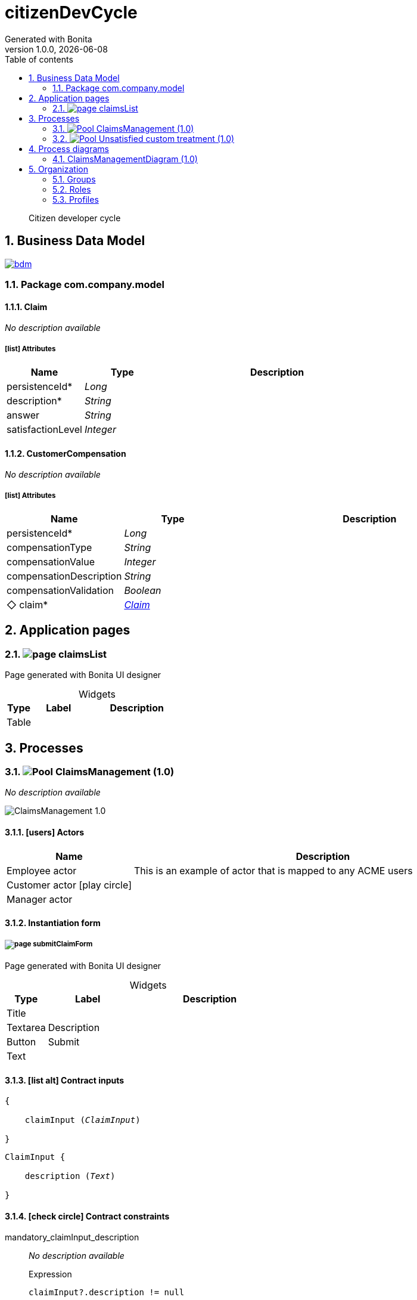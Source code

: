 = citizenDevCycle
Generated with Bonita
v1.0.0, {docdate}
:toc: left
:toc-title: Table of contents
:toclevels: 2
:bonita-version: 7.13
:imagesdir: ./documentation/images
:icons: font
:sectnums: numbered
:sectanchors:
:hardbreaks:
:experimental:

[abstract]
--
Citizen developer cycle
--

== Business Data Model

image::bdm.svg[link=images/bdm.svg]

=== Package com.company.model

==== Claim

_No description available_

===== icon:list[] Attributes

[grid=cols,options="header",cols="1,1e,3a",stripes=even,frame=topbot]
|===
|Name                                        |Type   |Description
|[[Claim.persistenceId]]persistenceId*       |Long   |           
|[[Claim.description]]description*           |String |           
|[[Claim.answer]]answer                      |String |           
|[[Claim.satisfactionLevel]]satisfactionLevel|Integer|           
|===

==== CustomerCompensation

_No description available_

===== icon:list[] Attributes

[grid=cols,options="header",cols="1,1e,3a",stripes=even,frame=topbot]
|===
|Name                                                                   |Type     |Description
|[[CustomerCompensation.persistenceId]]persistenceId*                   |Long     |           
|[[CustomerCompensation.compensationType]]compensationType              |String   |           
|[[CustomerCompensation.compensationValue]]compensationValue            |Integer  |           
|[[CustomerCompensation.compensationDescription]]compensationDescription|String   |           
|[[CustomerCompensation.compensationValidation]]compensationValidation  |Boolean  |           
|[[CustomerCompensation.claim]]&#x25c7; claim*                          |<<Claim>>|           
|===

== Application pages

=== [[_ae20f26f-5e64-3563-9360-c0c9105fea02]]image:icons/page.png[] claimsList

Page generated with Bonita UI designer

.Widgets
[caption=,grid=cols,options="header",cols="1,2,4a",stripes=even,frame=topbot]
|===
|Type |Label|Description
|Table|     |           
|===

== Processes

=== image:icons/Pool.png[title="Process"] [[_416e79ae-3021-36a7-8327-bb68c4f29d81]]ClaimsManagement (1.0)

_No description available_

image::processes/ClaimsManagement-1.0.png[]

==== icon:users[] Actors

[grid=cols,options="header",cols="1,3a",stripes=even,frame=topbot]
|===
|Name                                                                                               |Description                                                 
|[[_a167d3fc-d04f-3d85-a54c-a2aa3f8a7806]]Employee actor                                            |This is an example of actor that is mapped to any ACME users
|[[_7baead0e-4ef6-3f65-8305-f0b9d75764ae]]Customer actor icon:play-circle[title="Process initiator"]|                                                            
|[[_4f574325-9c37-3f4a-85ba-b40f6d651200]]Manager actor                                             |                                                            
|===

==== Instantiation form

===== [[_c1f16a80-eb3b-374c-b61a-146cf806045f]]image:icons/page.png[] submitClaimForm

Page generated with Bonita UI designer

.Widgets
[caption=,grid=cols,options="header",cols="1,2,4a",stripes=even,frame=topbot]
|===
|Type    |Label      |Description
|Title   |           |           
|Textarea|Description|           
|Button  |Submit     |           
|Text    |           |           
|===

==== icon:list-alt[] Contract inputs

[verse]
{
    claimInput ([teal]_ClaimInput_)
}

[verse]
[teal]#ClaimInput# {
    description ([olive]_Text_)
}

==== icon:check-circle[] Contract constraints

mandatory_claimInput_description:: _No description available_
+
.Expression
[source,groovy]
----
claimInput?.description != null
----
+
.Technical error message
----
description is mandatory for Claim
----

==== image:icons/Lane.png[title="Lane"] Customer lane (<<_7baead0e-4ef6-3f65-8305-f0b9d75764ae,icon:user[title="Actor"] Customer actor>>)

_No description available_

==== image:icons/Lane.png[title="Lane"] Employee lane (<<_a167d3fc-d04f-3d85-a54c-a2aa3f8a7806,icon:user[title="Actor"] Employee actor>>)

_No description available_

==== image:icons/Lane.png[title="Lane"] Manager lane (<<_4f574325-9c37-3f4a-85ba-b40f6d651200,icon:user[title="Actor"] Manager actor>>)

_No description available_

==== [[_046a9b13-ffb1-38ae-8f88-0b00a5a4de14]]image:icons/StartEvent.png[title="StartEvent"] Submit claim

_No description available_

===== icon:arrow-right[] Outgoing transition(s)

*To <<_ce6cfde1-2fb5-356e-9386-b0c3e786c35b,Review and answer claim>>*

==== [[_ce6cfde1-2fb5-356e-9386-b0c3e786c35b]]image:icons/Task.png[title="Task"] Review and answer claim

_No description available_

*Previous flow element(s)*: <<_046a9b13-ffb1-38ae-8f88-0b00a5a4de14,Submit claim>>

===== [[_84b5313e-44d5-3ebb-bb34-e7988ab76efb]]image:icons/page.png[] reviewAndAnswerForm

Page generated with Bonita UI designer

.Widgets
[caption=,grid=cols,options="header",cols="1,2,4a",stripes=even,frame=topbot]
|===
|Type  |Label      |Description
|Title |           |           
|Text  |           |           
|Title |           |           
|Text  |Description|           
|Input |Answer     |           
|Button|Submit     |           
|Text  |           |           
|===

===== icon:list-alt[] Contract inputs

[verse]
{
    claimInput ([teal]_ClaimInput_)
}

[verse]
[teal]#ClaimInput# {
    answer ([olive]_Text_)
}

===== icon:arrow-right[] Outgoing transition(s)

*To <<_bd59ee33-6919-385e-977b-4165275e4456,Read the answer and rate it>>*

==== [[_bd59ee33-6919-385e-977b-4165275e4456]]image:icons/Task.png[title="Task"] Read the answer and rate it

_No description available_

*Previous flow element(s)*: <<_ce6cfde1-2fb5-356e-9386-b0c3e786c35b,Review and answer claim>>

===== [[_222d7ea9-e912-3137-b6ad-b438e01f381b]]image:icons/page.png[] readAnswerAndRateItForm

Page generated with Bonita UI designer

.Widgets
[caption=,grid=cols,options="header",cols="1,2,4a",stripes=even,frame=topbot]
|===
|Type  |Label             |Description
|Title |                  |           
|Text  |                  |           
|Title |                  |           
|Text  |Description       |           
|Text  |Answer            |           
|Input |Satisfaction Level|           
|Button|Submit            |           
|Text  |                  |           
|===

===== icon:list-alt[] Contract inputs

[verse]
{
    claimInput ([teal]_ClaimInput_)
}

[verse]
[teal]#ClaimInput# {
    satisfactionLevel ([olive]_Integer_)
}

===== icon:arrow-right[] Outgoing transition(s)

*To <<_4b4cc1de-670b-33dd-ad63-2e02574730fe,Satisfaction level>>*

==== [[_4b4cc1de-670b-33dd-ad63-2e02574730fe]]image:icons/XORGateway.png[title="XORGateway"] Satisfaction level

_No description available_

*Previous flow element(s)*: <<_bd59ee33-6919-385e-977b-4165275e4456,Read the answer and rate it>>

===== icon:arrow-right[] Outgoing transition(s)

*Good: To <<_a5c19707-b9d9-3457-98cd-09051d87f540,End client satisfied>> (default)*

To <<_aa8347a7-09fc-378c-9f97-28f2aa22fc45,Trigger compensation>>::
+
.When:
[source,groovy]
----
claim.satisfactionLevel < 3
----

==== [[_aa8347a7-09fc-378c-9f97-28f2aa22fc45]]image:icons/CallActivity.png[title="CallActivity"] Trigger compensation

_No description available_

*Previous flow element(s)*: <<_4b4cc1de-670b-33dd-ad63-2e02574730fe,Satisfaction level>>

===== icon:plug[] Connectors in

*Email (SMTP): Send notification*

===== icon:plus-square[] Called process

<<_9543acc0-c9a7-320b-abde-8e6030f8cf3a,image:icons/Pool.png[title="Process"] Unsatisfied custom treatment (1.0)>>

===== icon:arrow-right[] Outgoing transition(s)

*To <<_b3893d48-7c04-3f0a-a2e6-424184b49afb,End client unsatisfied>>*

==== [[_b3893d48-7c04-3f0a-a2e6-424184b49afb]]image:icons/EndEvent.png[title="EndEvent"] End client unsatisfied

_No description available_

*Previous flow element(s)*: <<_aa8347a7-09fc-378c-9f97-28f2aa22fc45,Trigger compensation>>

==== [[_a5c19707-b9d9-3457-98cd-09051d87f540]]image:icons/EndEvent.png[title="EndEvent"] End client satisfied

_No description available_

*Previous flow element(s)*: <<_4b4cc1de-670b-33dd-ad63-2e02574730fe,Satisfaction level>>

=== image:icons/Pool.png[title="Process"] [[_9543acc0-c9a7-320b-abde-8e6030f8cf3a]]Unsatisfied custom treatment (1.0)

_No description available_

image::processes/Unsatisfied custom treatment-1.0.png[]

==== icon:users[] Actors

[grid=cols,options="header",cols="1,3a",stripes=even,frame=topbot]
|===
|Name                                                                                         |Description
|[[_db314dfd-7ee8-3a0a-87f5-f0e219cb3ad9]]Employee icon:play-circle[title="Process initiator"]|           
|[[_e3432aa0-e197-3e23-8c84-0ce5c0be8ed1]]Manager                                             |           
|===

==== image:icons/Lane.png[title="Lane"] Employee (<<_db314dfd-7ee8-3a0a-87f5-f0e219cb3ad9,icon:user[title="Actor"] Employee>>)

_No description available_

==== image:icons/Lane.png[title="Lane"] Manager (<<_e3432aa0-e197-3e23-8c84-0ce5c0be8ed1,icon:user[title="Actor"] Manager>>)

_No description available_

===== icon:filter[] Actor filter

*user-manager: user-manager*

==== [[_9eec4fdd-88bc-3648-a9b2-6a5ca86ac777]]image:icons/StartEvent.png[title="StartEvent"] Start1

_No description available_

===== icon:arrow-right[] Outgoing transition(s)

*To <<_bd7b9f93-8aab-346f-a4a0-b1dedaff538f,GetClaim>>*

==== [[_bd7b9f93-8aab-346f-a4a0-b1dedaff538f]]image:icons/ServiceTask.png[title="ServiceTask"] GetClaim

_No description available_

*Previous flow element(s)*: <<_9eec4fdd-88bc-3648-a9b2-6a5ca86ac777,Start1>>

===== icon:arrow-right[] Outgoing transition(s)

*To <<_cf1003b2-bf32-328e-a3cd-f29c07ddc969,Define the compensation>>*

==== [[_036a9dbe-617a-36f6-a45c-6797037f78ea]]image:icons/EndEvent.png[title="EndEvent"] End1

_No description available_

*Previous flow element(s)*: <<_735c5c30-02a9-370b-8a5e-e5e5803d090b,Compensation Validatoin>>

==== [[_cf1003b2-bf32-328e-a3cd-f29c07ddc969]]image:icons/Task.png[title="Task"] Define the compensation

_No description available_

*Previous flow element(s)*: <<_735c5c30-02a9-370b-8a5e-e5e5803d090b,Compensation Validatoin>>, <<_bd7b9f93-8aab-346f-a4a0-b1dedaff538f,GetClaim>>

===== [[_da872aaa-62f7-31e7-931b-ddf418f49bb6]]image:icons/page.png[] DefineCompensation

Page generated with Bonita UI designer

.Widgets
[caption=,grid=cols,options="header",cols="1,2,4a",stripes=even,frame=topbot]
|===
|Type    |Label                   |Description
|Title   |                        |           
|Title   |                        |           
|Text    |Description             |           
|Text    |Answer                  |           
|Text    |Satisfaction Level      |           
|Input   |Compensation Type       |           
|Input   |Compensation Value      |           
|Input   |Compensation Description|           
|Checkbox|Compensation Validation |           
|Button  |Submit                  |           
|Text    |                        |           
|===

===== icon:list-alt[] Contract inputs

[verse]
{
    customercompensationInput ([teal]_CustomercompensationInput_)
}

[verse]
[teal]#CustomercompensationInput# {
    compensationType ([olive]_Text_),
    compensationValue ([olive]_Integer_),
    compensationDescription ([olive]_Text_)
}

===== icon:arrow-right[] Outgoing transition(s)

*To <<_0ba86af6-52f3-39da-9062-88ab005e36f3,Validate the compensation>>*

==== [[_735c5c30-02a9-370b-8a5e-e5e5803d090b]]image:icons/XORGateway.png[title="XORGateway"] Compensation Validatoin

_No description available_

*Previous flow element(s)*: <<_0ba86af6-52f3-39da-9062-88ab005e36f3,Validate the compensation>>

===== icon:arrow-right[] Outgoing transition(s)

*Validated: To <<_036a9dbe-617a-36f6-a45c-6797037f78ea,End1>> (default)*

Refused: To <<_cf1003b2-bf32-328e-a3cd-f29c07ddc969,Define the compensation>>::
+
.When:
[source,groovy]
----
!customercompensation.compensationValidation
----

==== [[_0ba86af6-52f3-39da-9062-88ab005e36f3]]image:icons/Task.png[title="Task"] Validate the compensation

_No description available_

*Previous flow element(s)*: <<_cf1003b2-bf32-328e-a3cd-f29c07ddc969,Define the compensation>>

===== [[_547e5771-82fc-3c42-a87b-dcf3d4022b6f]]image:icons/page.png[] validateCo

Page generated with Bonita UI designer

.Widgets
[caption=,grid=cols,options="header",cols="1,2,4a",stripes=even,frame=topbot]
|===
|Type  |Label                   |Description
|Title |                        |           
|Text  |                        |           
|Title |                        |           
|Title |                        |           
|Text  |Description             |           
|Text  |Answer                  |           
|Text  |Satisfaction Level      |           
|Text  |Compensation Type       |           
|Text  |Compensation Value      |           
|Text  |Compensation Description|           
|Button|Refuse                  |           
|Button|Validate                |           
|Text  |                        |           
|===

===== icon:list-alt[] Contract inputs

[verse]
{
    customercompensationInput ([teal]_CustomercompensationInput_)
}

[verse]
[teal]#CustomercompensationInput# {
    compensationValidation ([olive]_Boolean_)
}

===== icon:arrow-right[] Outgoing transition(s)

*To <<_735c5c30-02a9-370b-8a5e-e5e5803d090b,Compensation Validatoin>>*

== Process diagrams

=== ClaimsManagementDiagram (1.0)

_No description available_

image::diagrams/ClaimsManagementDiagram-1.0.png[]

== Organization

=== Groups

// Uncomment this line in organization_template.tpl to display the group hierarchy diagram.
// image::groups.svg[link=images/groups.svg]

[grid=cols,options="header",cols="1,1e,3a",stripes=even,frame=topbot]
|===
|Path                     |Display name          |Description                                                                         
|/acme                    |Acme                  |This group represents the acme department of the ACME organization                  
|/acme/hr                 |Human Resources       |This group represents the human resources department of the ACME organization       
|/acme/finance            |Finance               |This group represents the finance department of the ACME organization               
|/acme/it                 |Infrastructure        |This group represents the infrastructure department of the ACME organization        
|/acme/marketing          |Marketing             |This group represents the marketing department of the ACME organization             
|/acme/production         |Production            |This group represents the production department of the ACME organization            
|/acme/production/rd      |Research & Development|This group represents the research & development department of the ACME organization
|/acme/production/services|Services              |This group represents the services department of the ACME organization              
|/acme/sales              |Sales                 |This group represents the sales department of the ACME organization                 
|/acme/sales/europe       |Europe                |This group represents the europe department of the ACME organization                
|/acme/sales/asia         |Asia                  |This group represents the asia department of the ACME organization                  
|/acme/sales/latin_america|Latin America         |This group represents the latin america department of the ACME organization         
|/acme/sales/north_america|North America         |This group represents the north america department of the ACME organization         
|===

=== Roles

[grid=cols,options="header",cols="1,1e,3a",stripes=even,frame=topbot]
|===
|Name  |Display name|Description
|member|Member      |           
|===

=== Profiles

[grid=cols,options="header",cols="1e,3a",stripes=even,frame=topbot]
|===
|Name                                                    |Description                                                                                                                 
|[[_1300bb05-3afe-3c2d-af8b-543b4fb16c32]]User           |The user can view and perform tasks and can start a new case of a
process.                                                  
|[[_080d4ce6-9f34-37f2-a270-2edb021a60ec]]Administrator  |The administrator can install a process, manage the organization, and
handle some errors (for example, by replaying a task).
|[[_ec4b68ef-adbc-302e-8811-94d9a8fc9032]]Process manager|The Process manager can supervise designated processes, and manage
cases and tasks of those processes.                      
|===

